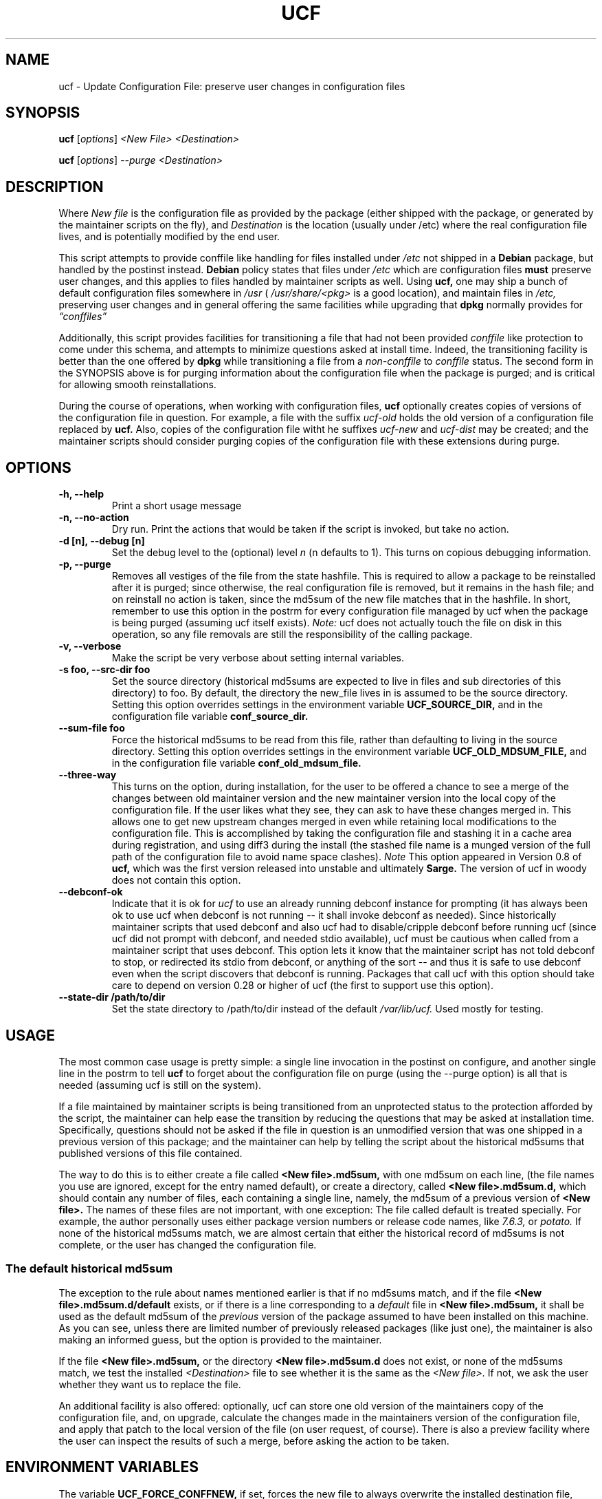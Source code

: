 .\"                             -*- Mode: Nroff -*- 
.\" updateConfFile.1 --- 
.\" Author           : Manoj Srivastava ( srivasta@green-gryphon.com ) 
.\" Created On       : Fri Feb  1 11:17:32 2002
.\" Created On Node  : glaurung.green-gryphon.com
.\" Last Modified By : Manoj Srivastava
.\" Last Modified On : Tue Apr 11 14:46:06 2006
.\" Last Machine Used: glaurung.internal.golden-gryphon.com
.\" Update Count     : 53
.\" Status           : Unknown, Use with caution!
.\" HISTORY          : 
.\" Description      : 
.\" 
.\" Copyright (c) 2002 Manoj Srivastava <srivasta@debian.org>
.\"
.\" This is free documentation; you can redistribute it and/or
.\" modify it under the terms of the GNU General Public License as
.\" published by the Free Software Foundation; either version 2 of
.\" the License, or (at your option) any later version.
.\"
.\" The GNU General Public License's references to "object code"
.\" and "executables" are to be interpreted as the output of any
.\" document formatting or typesetting system, including
.\" intermediate and printed output.
.\"
.\" This manual is distributed in the hope that it will be useful,
.\" but WITHOUT ANY WARRANTY; without even the implied warranty of
.\" MERCHANTABILITY or FITNESS FOR A PARTICULAR PURPOSE.  See the
.\" GNU General Public License for more details.
.\"
.\" You should have received a copy of the GNU General Public
.\" License along with this manual; if not, write to the Free
.\" Software Foundation, Inc., 59 Temple Place - Suite 330, Boston, MA
.\" 02111-1307, USA.
.\"
.\" $Id: ucf.1,v 1.10 2003/09/28 23:29:21 srivasta Exp $
.TH UCF 1 "Feb 1 2002" "Debian" "Debian GNU/Linux manual"
.SH NAME
ucf \- Update Configuration File:  preserve user changes in configuration files
.SH SYNOPSIS
.B ucf
.RI [ options "] "
.I <New File>
.I <Destination>
.PP
.B ucf
.RI [ options "] "
.I \-\-purge
.I <Destination>
.SH DESCRIPTION
Where 
.I New file
is the configuration file as provided by the package (either shipped
with the package, or generated by the maintainer scripts on the fly),
and 
.I Destination
is the location (usually under /etc) where the real configuration file
lives, and is potentially modified by the end user.
.PP
This script attempts to provide conffile like handling for files
installed under 
.I /etc
not
shipped in a 
.B Debian 
package, but handled by the postinst instead. 
.B Debian
policy states that files under 
.I /etc
which are configuration files 
.B must
preserve user changes, and this applies to files handled by maintainer
scripts as well. Using 
.B ucf, 
one may ship a bunch of default configuration files somewhere in 
.I /usr 
(
.I /usr/share/<pkg> 
is a good location), and maintain files in
.I /etc,
preserving user changes and in general offering the same facilities
while upgrading that 
.B dpkg 
normally provides for
.I \*(lqconffiles\*(rq
.PP
Additionally, this script provides facilities for transitioning a file
that had not been provided 
.I conffile 
like protection to come under this
schema, and attempts to minimize questions asked at install
time. Indeed, the transitioning facility is better than the one
offered by 
.B dpkg 
while transitioning a file from a 
.I non\-conffile 
to 
.I conffile 
status. The second form in the SYNOPSIS above is for purging
information about the configuration file when the package is purged;
and is critical for allowing smooth reinstallations.
.PP
During the course of operations, when working with configuration files,
.B ucf
optionally creates copies of versions of the configuration file in
question. For example, a file with the suffix
.I "ucf-old"
holds the old version of a configuration file replaced by 
.B ucf.
Also, copies of the configuration file witht he suffixes
.I "ucf-new"
and
.I "ucf-dist"
may be created; and the maintainer scripts should consider purging
copies of the configuration file with these extensions during purge.
.SH OPTIONS
.TP
.B "\-h, \-\-help"
Print a short usage message
.TP
.B "\-n, \-\-no\-action"
Dry run. Print the actions that would be taken if the script is
invoked, but take no action.
.TP
.B "\-d [n], \-\-debug [n]"
Set the debug level to the (optional) level
.I n 
(n defaults to 1). This turns on copious debugging information.
.TP
.B "\-p, \-\-purge"
Removes all vestiges of the file from the state hashfile. This is
required to allow a package to be reinstalled after it is purged;
since otherwise, the real configuration file is removed, but it
remains in the hash file; and on reinstall no action is taken, since
the md5sum of the new file matches that in the hashfile.  In short,
remember to use this option in the postrm for every configuration file
managed by ucf when the package is being purged (assuming ucf itself
exists).
.I Note:
ucf does not actually touch the file on disk in this operation, so any
file removals are still the responsibility of the calling package.
.TP
.B "\-v, \-\-verbose"
Make the script be very verbose about setting internal variables.
.TP
.B "\-s foo, \-\-src\-dir  foo"
Set the source directory (historical md5sums are expected to live in
files and sub directories of this directory) to foo. By default, the
directory the new_file lives in is assumed to be the source
directory. Setting this option overrides settings in the environment
variable
.B UCF_SOURCE_DIR,
and in the  configuration  file variable
.B conf_source_dir.
.TP
.B "\-\-sum\-file  foo"
Force the historical md5sums to be read from this file, rather than
defaulting to living in the source directory.  Setting this option
overrides settings in the environment variable
.B UCF_OLD_MDSUM_FILE,
and in the  configuration  file variable
.B conf_old_mdsum_file.
.TP
.B "\-\-three\-way"
This turns on the option, during installation, for the user to be
offered a chance to see a merge of the changes between old maintainer
version and the new maintainer version into the local copy of the
configuration file. If the user likes what they see, they can ask to
have these changes merged in. This allows one to get new upstream
changes merged in even while retaining local modifications to the
configuration file. This is accomplished by taking the configuration
file and stashing it in a cache area during registration, and using
diff3 during the install (the stashed file name is a munged version of
the full path of the configuration file to avoid name space clashes).
.I Note
This option appeared in Version 0.8 of
.B ucf,
which was the first version released into unstable and ultimately
.B Sarge.
The version of ucf in woody does not contain this option.
.TP
.B "\-\-debconf\-ok"
Indicate that it is ok for 
.I ucf 
to use an already running debconf instance for prompting (it has
always been ok to use ucf when debconf is not running -- it shall
invoke debconf as needed). Since historically maintainer scripts that
used debconf and also ucf had to disable/cripple debconf before
running ucf (since ucf did not prompt with debconf, and needed stdio
available), ucf must be cautious when called from a maintainer script
that uses debconf. This option lets it know that the maintainer script
has not told debconf to stop, or redirected its stdio from debconf, or
anything of the sort -- and thus it is safe to use debconf even when
the script discovers that debconf is running.  Packages that call ucf
with this option should take care to depend on version 0.28 or higher
of ucf (the first to support use this option).
.TP
.B "\-\-state\-dir /path/to/dir"
Set the state directory to /path/to/dir instead of the default
.I /var/lib/ucf. 
Used mostly for testing.
.SH USAGE
The most common case usage is pretty simple: a single line invocation
in the postinst on configure, and another single line in the postrm to
tell 
.B ucf 
to forget about the configuration file on purge 
(using the  \-\-purge option) is all that is needed (assuming ucf is
still on the system).
.PP
If a file maintained by maintainer scripts is being transitioned from an
unprotected status to the protection afforded by the script, the
maintainer can help ease the transition by reducing the questions that
may be asked at installation time. Specifically, questions should not
be asked if the file in question is an unmodified version that was one
shipped in a previous version of this package; and the maintainer can
help by telling the script about the historical md5sums that published
versions of this file contained. 
.PP
The way to do this is to either create a file called
.B <New file>.md5sum, 
with one md5sum on each line, (the file names you use are ignored, except
for the entry named default), or create a directory, called
.B <New file>.md5sum.d,
which should contain any number of files, each containing a single
line, namely, the md5sum of a previous version of
.B <New file>. 
The names of these files are not important, with one exception: The
file called default is treated specially.  For example, the author
personally uses either package version numbers or release code names,
like
.I 7.6.3,
or
.I potato.
If none of the historical md5sums match, we are almost certain that
either the historical record of md5sums is not complete, or the user
has changed the configuration file.
.SS "The default historical md5sum"
The exception to the rule about names mentioned earlier is that if no
md5sums match, and if the file
.B <New file>.md5sum.d/default
exists, or if there is a line corresponding to a 
.I default
file in 
.B <New file>.md5sum,
it shall be used as the default md5sum of the 
.I previous
version of the package assumed to have been installed on this machine.
As you can see, unless there are limited number of previously released
packages (like just one), the maintainer is also making an informed
guess, but the option is provided to the maintainer.
.PP
If the file
.B <New file>.md5sum,
or the directory
.B <New file>.md5sum.d
does not exist, or none of the md5sums match, we test the installed 
.I <Destination>
file to see whether it is the same as the 
.I <New file>.
If not, we ask the user whether they want us to replace the file.
.PP
An additional facility is also offered: optionally, ucf can store one
old version of the maintainers copy of the configuration file, and,
on upgrade, calculate the changes made in the maintainers version of
the configuration file, and apply that patch to the local version of
the file (on user request, of course). There is also a preview
facility where the user can inspect the results of such a merge,
before asking the action to be taken.
.SH "ENVIRONMENT VARIABLES"
The variable
.B UCF_FORCE_CONFFNEW,
if set, forces the new file to always overwrite the installed
destination file, while the variable
.B UCF_FORCE_CONFFOLD,
if set silently retains the installed file.
.B UCF_FORCE_CONFFMISS
is only applicable when the installed destination file does not exist
(perhaps due to user removal),and forces ucf to recreate the missing
file (the default behaviour is to honor the users wishes and not
recreate the locally deleted file).
.SH FILES
This script creates the file 
.I new_file.md5sum,
and it may copy the file (presumably shipped with the package)
.I <New file>
to its destination,
.I <Destination>.
.PP
.I /var/lib/ucf/hashfile,
and
.I /var/lib/ucf/hashfile.X,
where 
.I X
is a small integer, where previous versions of the hashfile are
stored. 
.PP
.I /etc/ucf.conf
.SH EXAMPLES
If the package
.I foo
wants to use ucf to handle user interaction for configuration file
.I foo.conf,
a version of which is provided in the package as 
.I /usr/share/foo/configuration,
a simple invocation of ucf in the post inst file is all that is
needed:
.PP
.B ucf
.I /usr/share/foo/configuration
.I /etc/foo.conf
.PP 
On purge, one should tell ucf to forget about the file (see detailed
examples in /usr/share/doc/ucf/examples):
.PP
.B ucf
.I \-\-purge
.I /etc/foo.conf
.PP
The motivation for this script was to provide conffile like handling
for start files for emacs lisp packages (for example,
.I /etc/emacs21/site\-start.d/50psgml\-init.el
) These start files are not
shipped with the package, instead, they are installed during the
post installation configuration phase by the script
.I /usr/lib/emacsen\-common/emacs\-package\-install $package_name.
.PP
This script is meant to be invoked by the packages install script at
.I /usr/lib/emacsen\-common/packages/install/$package_name 
for each
flavour of installed emacsen by calling it with the proper values of
new file (
.I /usr/share/emacs/site\-lisp/<pkg>/<pkg\-init.el
), and dest file
(
.I /etc/emacs21/site\-start.d/50<pkg\-init.el
), and it should do the rest.
.SH "SEE ALSO"
ucf.conf(5), diff3(1).
The
.B Debian
Emacs policy, shipped with the package
.I emacsen\-common.
.SH BUGS
Well, shortcomings, really. If the debconf database has been removed,
or corrupted, debconf does not automatically install 
.B ucf
templates, since usually the calling pattern is such that 
.B ucf
is called from the maintainer script of another package. If the other
package has already invoked debconf, then 
.B ucf
uses the existing front end, which has already loaded the debconf
database, installing the templates of that calling package. The 
.B ucf
templates are not loaded automatically, since the front-end script has
no idea that they should be, it just heuristically loads the templates
of the package whose maintainer scripts are being run. In this
scenario,
.B ucf
cannot load its templates, since the front-end script shall override
the database when it exits, and there is no way to tell the front-end
script to now load 
.B ucf
templates on the fly. In this case, since the DB was corrupt, debconf
can not find
.B ucf 
templates. In case no debconf front-end is running, though, 
.B ucf
tries hard to load its own templates, as long as the package
.I debconf-utils
is installed. The only reliable way to reload 
.B ucf
templates is to call
.RS 
.I dpkg-reconfigure ucf
.RE
.SH AUTHOR
This manual page was written Manoj Srivastava <srivasta@debian.org>,
for the Debian GNU/Linux system.
